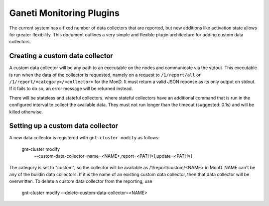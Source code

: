 Ganeti Monitoring Plugins
=========================

The current system has a fixed number of data collectors that are reported, but
new additions like activation state allows for greater flexibility.
This document outlines a very simple and flexible plugin architecture for
adding custom data collectors.

Creating a custom data collector
--------------------------------

A custom data collector will be any path to an executable on the nodes and
communicate via the stdout. This executable is run when the data of the
collector is requested, namely on a request to ``/1/report/all`` or
``/1/report/<category>/<collector>`` for the MonD. It must return a valid JSON
reponse as its only output on stdout. If it fails to do so, an error message
will be returned instead.

There will be stateless and stateful collectors, where stateful collectors
have an additional command that is run in the configured interval to collect
the available data. They must not run longer than the timeout (suggested:
0.1s) and will be killed otherwise.

Setting up a custom data collector
----------------------------------

A new data collector is registered with ``gnt-cluster modify`` as follows:

  gnt-cluster modify \
    --custom-data-collector=name=<NAME>,report=<PATH>[,update=<PATH>]

The category is set to "custom", so the collector will be available as
/1/report/custom/<NAME> in MonD. NAME can't be any of the buildin data
collectors. If it is the name of an existing custom data collector, then that
data collector will be overwritten. To delete a custom data collector from the
reporting, use

  gnt-cluster modify --delete-custom-data-collector=<NAME>
